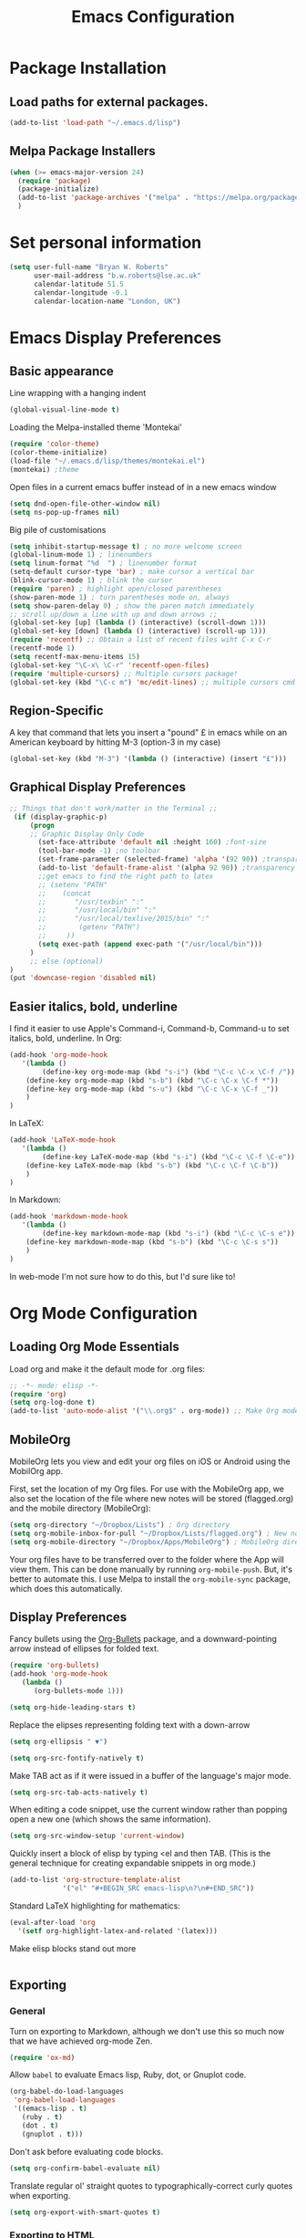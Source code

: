 #+TITLE: Emacs Configuration

* Package Installation
** Load paths for external packages.
#+BEGIN_SRC emacs-lisp
(add-to-list 'load-path "~/.emacs.d/lisp")
#+END_SRC

** Melpa Package Installers
#+BEGIN_SRC emacs-lisp
 (when (>= emacs-major-version 24)
   (require 'package)
   (package-initialize)
   (add-to-list 'package-archives '("melpa" . "https://melpa.org/packages/"))
   )
#+END_SRC
   
* Set personal information
#+BEGIN_SRC emacs-lisp
  (setq user-full-name "Bryan W. Roberts"
        user-mail-address "b.w.roberts@lse.ac.uk"
        calendar-latitude 51.5
        calendar-longitude -0.1
        calendar-location-name "London, UK")
#+END_SRC

* Emacs Display Preferences
** Basic appearance

Line wrapping with a hanging indent

#+BEGIN_SRC emacs-lisp
(global-visual-line-mode t)
#+END_SRC

Loading the Melpa-installed theme 'Montekai'

#+BEGIN_SRC emacs-lisp
(require 'color-theme)
(color-theme-initialize)
(load-file "~/.emacs.d/lisp/themes/montekai.el")
(montekai) ;theme
#+END_SRC

Open files in a current emacs buffer instead of in a new emacs window

#+BEGIN_SRC emacs-lisp
(setq dnd-open-file-other-window nil)
(setq ns-pop-up-frames nil)
#+END_SRC

Big pile of customisations

#+BEGIN_SRC emacs-lisp
(setq inhibit-startup-message t) ; no more welcome screen
(global-linum-mode 1) ; linenumbers
(setq linum-format "%d  ") ; linenumber format
(setq-default cursor-type 'bar) ; make cursor a vertical bar
(blink-cursor-mode 1) ; blink the cursor
(require 'paren) ; highlight open/closed parentheses
(show-paren-mode 1) ; turn parentheses mode on, always
(setq show-paren-delay 0) ; show the paren match immediately
;; scroll up/down a line with up and down arrows ;;
(global-set-key [up] (lambda () (interactive) (scroll-down 1)))
(global-set-key [down] (lambda () (interactive) (scroll-up 1)))
(require 'recentf) ;; Obtain a list of recent files wiht C-x C-r
(recentf-mode 1)
(setq recentf-max-menu-items 15)
(global-set-key "\C-x\ \C-r" 'recentf-open-files)
(require 'multiple-cursors) ;; Multiple cursors package!
(global-set-key (kbd "\C-c m") 'mc/edit-lines) ;; multiple cursors cmd
#+END_SRC

** Region-Specific

A key that command that lets you insert a "pound" £ in emacs while on an American keyboard by hitting M-3 (option-3 in my case)

#+BEGIN_SRC emacs-lisp
(global-set-key (kbd "M-3") '(lambda () (interactive) (insert "£")))
#+END_SRC

** Graphical Display Preferences
#+BEGIN_SRC emacs-lisp
;; Things that don't work/matter in the Terminal ;;
 (if (display-graphic-p)
     (progn
     ;; Graphic Display Only Code
       (set-face-attribute 'default nil :height 160) ;font-size
       (tool-bar-mode -1) ;no toolbar
       (set-frame-parameter (selected-frame) 'alpha '(92 90)) ;transparency
       (add-to-list 'default-frame-alist '(alpha 92 90)) ;transparency
       ;;get emacs to find the right path to latex
       ;; (setenv "PATH"
       ;;    (concat
       ;; 	    "/usr/texbin" ":"
       ;; 	    "/usr/local/bin" ":"
       ;; 	    "/usr/local/texlive/2015/bin" ":"
       ;; 	     (getenv "PATH")
       ;; 	  ))
       (setq exec-path (append exec-path '("/usr/local/bin")))
     )
     ;; else (optional)
)
(put 'downcase-region 'disabled nil)
#+END_SRC

** Easier italics, bold, underline

I find it easier to use Apple's Command-i, Command-b, Command-u to set italics, bold, underline. In Org:

#+BEGIN_SRC emacs-lisp
(add-hook 'org-mode-hook
   '(lambda ()
        (define-key org-mode-map (kbd "s-i") (kbd "\C-c \C-x \C-f /"))
	(define-key org-mode-map (kbd "s-b") (kbd "\C-c \C-x \C-f *"))
	(define-key org-mode-map (kbd "s-u") (kbd "\C-c \C-x \C-f _"))
    )
)
#+END_SRC

In LaTeX:

#+BEGIN_SRC emacs-lisp
(add-hook 'LaTeX-mode-hook
   '(lambda ()
        (define-key LaTeX-mode-map (kbd "s-i") (kbd "\C-c \C-f \C-e"))
	(define-key LaTeX-mode-map (kbd "s-b") (kbd "\C-c \C-f \C-b"))
    )
)
#+END_SRC

In Markdown:

#+BEGIN_SRC emacs-lisp
(add-hook 'markdown-mode-hook
   '(lambda ()
        (define-key markdown-mode-map (kbd "s-i") (kbd "\C-c \C-s e"))
	(define-key markdown-mode-map (kbd "s-b") (kbd "\C-c \C-s s"))
    )
)
#+END_SRC

In web-mode I'm not sure how to do this, but I'd sure like to!

* Org Mode Configuration
** Loading Org Mode Essentials

Load org and make it the default mode for .org files:

#+BEGIN_SRC emacs-lisp
;; -*- mode: elisp -*-
(require 'org)
(setq org-log-done t)
(add-to-list 'auto-mode-alist '("\\.org$" . org-mode)) ;; Make Org mode work with files ending in .org
#+END_SRC

** MobileOrg

MobileOrg lets you view and edit your org files on iOS or Android using the MobilOrg app.

First, set the location of my Org files. For use with the MobileOrg app, we also set the location of the file where new notes will be stored (flagged.org) and the mobile directory (MobileOrg):

#+BEGIN_SRC emacs-lisp
(setq org-directory "~/Dropbox/Lists") ; Org directory
(setq org-mobile-inbox-for-pull "~/Dropbox/Lists/flagged.org") ; New notes
(setq org-mobile-directory "~/Dropbox/Apps/MobileOrg") ; MobileOrg directory
#+END_SRC

Your org files have to be transferred over to the folder where the App will view them. This can be done manually by running =org-mobile-push=. But, it's better to automate this. I use Melpa to install the =org-mobile-sync= package, which does this automatically.

** Display Preferences

Fancy bullets using the [[https://github.com/sabof/org-bullets][Org-Bullets]] package, and a downward-pointing arrow instead of ellipses for folded text.

#+BEGIN_SRC emacs-lisp
(require 'org-bullets)
(add-hook 'org-mode-hook
   (lambda ()
      (org-bullets-mode 1)))

(setq org-hide-leading-stars t)
#+END_SRC

Replace the elipses representing folding text with a down-arrow

#+BEGIN_SRC emacs-lisp
  (setq org-ellipsis " ▼")
#+END_SRC

#+BEGIN_SRC emacs-lisp
  (setq org-src-fontify-natively t)
#+END_SRC

Make TAB act as if it were issued in a buffer of the language's major mode.

#+BEGIN_SRC emacs-lisp
  (setq org-src-tab-acts-natively t)
#+END_SRC

When editing a code snippet, use the current window rather than popping open a
new one (which shows the same information).

#+BEGIN_SRC emacs-lisp
  (setq org-src-window-setup 'current-window)
#+END_SRC

Quickly insert a block of elisp by typing <el and then TAB. (This is the general technique for creating expandable snippets in org mode.)

#+BEGIN_SRC emacs-lisp
  (add-to-list 'org-structure-template-alist
               '("el" "#+BEGIN_SRC emacs-lisp\n?\n#+END_SRC"))
#+END_SRC

Standard LaTeX highlighting for mathematics:

#+BEGIN_SRC emacs-lisp
(eval-after-load 'org
  '(setf org-highlight-latex-and-related '(latex)))
#+END_SRC

Make elisp blocks stand out more

#+BEGIN_SRC emacs-lisp

#+END_SRC

** Exporting
*** General

Turn on exporting to Markdown, although we don't use this so much now that we have achieved org-mode Zen.

#+BEGIN_SRC emacs-lisp
  (require 'ox-md)
#+END_SRC

Allow =babel= to evaluate Emacs lisp, Ruby, dot, or Gnuplot code.

#+BEGIN_SRC emacs-lisp
  (org-babel-do-load-languages
   'org-babel-load-languages
   '((emacs-lisp . t)
     (ruby . t)
     (dot . t)
     (gnuplot . t)))
#+END_SRC

Don't ask before evaluating code blocks.

#+BEGIN_SRC emacs-lisp
  (setq org-confirm-babel-evaluate nil)
#+END_SRC

Translate regular ol' straight quotes to typographically-correct curly quotes when exporting.

#+BEGIN_SRC emacs-lisp
  (setq org-export-with-smart-quotes t)
#+END_SRC

*** Exporting to HTML

Remove the crappy default CSS and replace it with my custom stylesheets.

#+BEGIN_SRC emacs-lisp
  (setq org-publish-project-alist
        '(("org"
           :style-include-default nil
           ))
        )
  (setq org-html-head-include-default-style nil)
  (setq org-export-html-style-include-scripts nil)
  (setq org-html-head
        (concat
         "<link rel='stylesheet' type='text/css' href='http://personal.lse.ac.uk/robert49/css/org.css'/>\n"
         "<link rel='stylesheet' href='https://maxcdn.bootstrapcdn.com/bootstrap/3.3.5/css/bootstrap.min.css' />"
         )
        )
#+END_SRC

Add a Bootstrap "container" classes to the main content div. We use a filter to go through the html output and add a string in the appropriate place. We add a nice Bootstrap 'table' classes to any tables while we're at it.

#+BEGIN_SRC emacs-lisp
  (defun my-final-filter(output backend info)
    ; Add 'container' classes
    (setq output (replace-regexp-in-string  "div id=\"content\"" "div id=\"content\" class=\"container\"" output ))
    (setq output (replace-regexp-in-string  "class=\"status\"" "class=\"status container\"" output ))
    (setq output (replace-regexp-in-string  "<table" "<table class=\"table table-bordered table-striped\"" output ))
    output
    )
  (setq org-export-filter-final-output-functions  '(my-final-filter) )
#+END_SRC
*** Exporting to LaTeX
We set the default class to be amsart, the standard document type set by the American Mathematical Association (AMS), and choose some standard agreeable packages. Everything here will work for everyone, with the exception of my custom commands input file =BryanCommands=, which can be deleted.

#+BEGIN_SRC emacs-lisp
      (add-to-list 'org-latex-classes
                   '("amsart"
                     "\\documentclass[a4paper]{amsart}
\\usepackage{amsmath,amssymb,amsthm}
\\usepackage{graphicx} \\usepackage[left=1.25in,top=1.4in,right=1.25in,bottom=1.4in,head=0.5in,foot=0.5in]{geometry}
\\usepackage[hidelinks]{hyperref}
\\setlength{\\parindent}{0.5in}
\\usepackage[nodisplayskipstretch]{setspace}
\\setstretch{1.5}
\\input{/bwrtex/BryanCommands}
\\makeatletter
\\let\\uppercasenonmath\\@gobble
\\let\\MakeUppercase\\relax
                     "
                     ("\\section{%s}" . "\\section*{%s}")
                     ("\\subsection{%s}" . "\\subsection*{%s}")
                     ("\\subsubsection{%s}" . "\\subsubsection*{%s}")
                     ("\\paragraph{%s}" . "\\paragraph*{%s}")
                     ("\\subparagraph{%s}" . "\\subparagraph*{%s}")
                     )
                   )
      (setq org-latex-default-class "amsart")
#+END_SRC
*** Exporting to Beamer
Turn on exporting to beamer, and set my standard packages and custom packages.
#+BEGIN_SRC emacs-lisp
  (require 'ox-beamer)
#+END_SRC
* Helm Configuration
#+BEGIN_SRC emacs-lisp
(require 'helm-config)
(require 'helm)
(global-set-key (kbd "C-c h") 'helm-command-prefix) ; Make C-c h the Helm command key
(global-unset-key (kbd "C-x c")) ; Unset C-x c which is too close to C-x C-c.
(global-unset-key (kbd "C-z")) ; Unset because I'm always accidentally minimizing and crashing emacs
(global-unset-key (kbd "C-x z")) ; Unset because I'm always accidentally minimizing and crashing emacs
(global-unset-key (kbd "C-x C-z")) ; Unset because I'm always accidentally minimizing and crashing emacs
(define-key helm-map (kbd "<tab>") 'helm-execute-persistent-action) ; rebind tab to run persistent action
(define-key helm-map (kbd "C-i") 'helm-execute-persistent-action) ; make TAB work in terminal
(define-key helm-map (kbd "C-z")  'helm-select-action) ; list actions using C-z
(when (executable-find "curl")
  (setq helm-google-suggest-use-curl-p t))

(setq helm-split-window-in-side-p t ; open helm buffer inside current window, not occupy whole other window
      helm-move-to-line-cycle-in-source t ; move to end or beginning of source when reaching top or bottom of source.
      helm-ff-search-library-in-sexp t ; search for library in 'require' and 'declare-function' sexp.
      helm-scroll-amount 8 ; scroll 8 lines other window using M-<next>/M-<prior>
      helm-ff-file-name-history-use-recentf t)
(helm-mode 1)
#+END_SRC

* Latex 
** AucTeX and RefTeX

Turn off automatic global style hooks for faster load-time:

#+BEGIN_SRC emacs-lisp
(setq Tex-auto-global nil)
(setq Tex-macro-global nil)
#+END_SRC

Misc LaTeX customisations:

#+BEGIN_SRC emacs-lisp
(setenv "PATH" "/usr/local/bin:/Library/TeX/texbin/:$PATH" t)
(setq TeX-auto-save t) ; auto save
(setq TeX-parse-self t) ; auto parse on load
(setq preview-auto-cache-preamble t) ; stop preview pestering
(add-hook 'LaTeX-mode-hook 'visual-line-mode) ; Word wrapping
(add-hook 'LaTeX-mode-hook 'LaTeX-math-mode)
#+END_SRC

Use reftex for easy insertion of references, and add some customisations:

#+BEGIN_SRC emacs-lisp
(setq reftex-plug-into-AUCTeX t)
(add-hook 'LaTeX-mode-hook 'turn-on-reftex)
(setq reftex-ref-macro-prompt nil) ; Disable annoying reference prompt screen
(setq reftex-default-bibliography '("/bwrtex/MasterBibliography.bib")) ; So Reftex finds my bib file
#+END_SRC
** Compiling

Compile a PDF by default:

#+BEGIN_SRC emacs-lisp
(setq TeX-PDF-mode t) ; Compile as a PDF
#+END_SRC

Run latexmk to automatically keep loading LaTeX and Bibtex until the file is rendered correctly.

#+BEGIN_SRC emacs-lisp
;; latexmk - repeat compiling
(add-hook 'LaTeX-mode-hook (lambda ()
  (push
    '("latexmk" "latexmk -pdf %s" TeX-run-TeX nil t
      :help "Run latexmk on file")
    TeX-command-list)))
(add-hook 'TeX-mode-hook '(lambda () (setq TeX-command-default "latexmk")))
#+END_SRC

Allow compiling with XeLaTeX

#+BEGIN_SRC emacs-lisp
(add-hook 'LaTeX-mode-hook (lambda()
    (add-to-list 'TeX-command-list '("XeLaTeX" "%`xelatex%(mode)%' %t" TeX-run-TeX nil t))
))
#+END_SRC

** Skim PDF syncing

Use Skim as the default PDF viewer and allow cross-linking

#+BEGIN_SRC emacs-lisp
;option -b highlights the current line in Skim; option -g opens Skim in the background  
(setq TeX-view-program-selection '((output-pdf "PDF Viewer")))
(setq TeX-view-program-list
     '(("PDF Viewer" "/Applications/Skim.app/Contents/SharedSupport/displayline -b %n %o %b")))
(server-start); start emacs in server mode so that skim can talk to it
#+END_SRC

* Flyspell  
Flyspell is a built-in spell checker for Emacs. It requires having ASpell installed, which you can get using homebrew: ~homebrew install aspell~

To use Flyspell in Emacs, first run it in the buffer with =M-x flyspell-buffer=. Then hit =C-,= to scroll through errors. To fix an error, use =C-x $=.

We turn on Flyspell in the appropriate way (using =flyspell-prog-mode= for programming and markup languages) below. We set a key-binding that allows one to use =C-c C-;= to activate Helm's interactive spelling window.

#+BEGIN_SRC emacs-lisp
; Turn flyspell on for our various modes
(require 'flyspell)
;(add-hook 'LaTeX-mode-hook 'flyspell-prog-mode)
(add-hook 'LaTeX-mode-hook 'flyspell-mode)
;(add-hook 'LaTeX-mode-hook #'turn-on-flyspell)
(add-hook 'text-mode-hook 'flyspell-mode)
(add-hook 'org-mode-hook 'flyspell-mode)
(add-hook 'markdown-mode-hook 'flyspell-mode)
; Keybindings
(define-key flyspell-mode-map (kbd "C-c C-;") 'helm-flyspell-correct)
; Bug fix, to allow saving a word to custom dictionary without having to then start all over
(defun flyspell-buffer-after-pdict-save (&rest _)
  (flyspell-buffer))
(advice-add 'ispell-pdict-save :after #'flyspell-buffer-after-pdict-save)
; Change the colour of highlighted incorrect words
(custom-set-faces
 '(flyspell-incorrect ((((class color)) (:foreground "white" :background "red4" :underline t :weight bold))))
 '(flyspell-duplicate ((((class color)) (:foreground "white" :background "orchid4" :underline t :weight bold))))
 )
#+END_SRC

To get Flyspell to work well in web-mode, we need some code that tells Flyspell to skip the html tags, but still check text in the appropriate places, such as the 'text' between tags in =<p>text</p>=. I follow Chen Bin's strategy for this, [[http://blog.binchen.org/posts/effective-spell-check-in-emacs.html][described here]].

#+BEGIN_SRC emacs-lisp
;; {{ flyspell setup for web-mode
(defun web-mode-flyspell-verify ()
  (let* ((f (get-text-property (- (point) 1) 'face))
         rlt)
    (cond
     ;; Check the words with these font faces, possibly.
     ;; this *blacklist* will be tweaked in next condition
     ((not (memq f '(web-mode-html-attr-value-face
                     web-mode-html-tag-face
                     web-mode-html-attr-name-face
                     web-mode-constant-face
                     web-mode-doctype-face
                     web-mode-keyword-face
                     web-mode-comment-face ;; focus on get html label right
                     web-mode-function-name-face
                     web-mode-variable-name-face
                     web-mode-css-property-name-face
                     web-mode-css-selector-face
                     web-mode-css-color-face
                     web-mode-type-face
                     web-mode-block-control-face)))
      (setq rlt t))
     ;; check attribute value under certain conditions
     ((memq f '(web-mode-html-attr-value-face))
      (save-excursion
        (search-backward-regexp "=['\"]" (line-beginning-position) t)
        (backward-char)
        (setq rlt (string-match "^\\(value\\|class\\|ng[A-Za-z0-9-]*\\)$"
                                (thing-at-point 'symbol)))))
     ;; finalize the blacklist
     (t
      (setq rlt nil)))
    rlt))
(put 'web-mode 'flyspell-mode-predicate 'web-mode-flyspell-verify)
;; }}
(defvar flyspell-check-doublon t
  "Check doublon (double word) when calling `flyspell-highlight-incorrect-region'.")
 (make-variable-buffer-local 'flyspell-check-doublon)

(defadvice flyspell-highlight-incorrect-region (around flyspell-highlight-incorrect-region-hack activate)
  (if (or flyspell-check-doublon (not (eq 'doublon (ad-get-arg 2))))
      ad-do-it))

(defun web-mode-hook-setup ()
  (flyspell-mode 1)
  (setq flyspell-check-doublon nil))

(add-hook 'web-mode-hook 'web-mode-hook-setup)

#+END_SRC

* Yasnippet

Yasnippet is a fantastic little Snippet creator and editor. After installing Yasnippet, load it and set =M-s M-s= to bring up a snippet dropdown menu.

#+BEGIN_SRC emacs-lisp
(add-to-list 'load-path "~/.emacs.d/elpa/yasnippet-0.8.0")
(require 'yasnippet)
(yas-global-mode 1)
;; key bindings
(global-set-key "\M-s\M-s" 'yas-insert-snippet) 
#+END_SRC

* Markdown

I don't use Markdown so much anymore after having discovered Org, but I keep it around because I have a lot of old files written in Markdown.

To compile with Markdown, you have to first install it. I do this using Homebrew by running ~brew install markdown~. We will automatically load Markdown and use it for .txt, .markdown, and .md files:

#+BEGIN_SRC emacs-lisp
(autoload 'markdown-mode "markdown-mode"
   "Major mode for editing Markdown files" t)
(add-to-list 'auto-mode-alist '("\\.txt\\'" . markdown-mode))
(add-to-list 'auto-mode-alist '("\\.markdown\\'" . markdown-mode))
(add-to-list 'auto-mode-alist '("\\.md\\'" . markdown-mode))
(add-hook 'markdown-mode-hook 'visual-line-mode) ; line wrapping
#+END_SRC

Then we customise how the Markdown is displayed to make it look a little nicer.

#+BEGIN_SRC emacs-lisp
(custom-set-faces
 '(fringe ((t (:background "#272821"))))
 '(markdown-header-delimiter-face ((t (:inherit font-lock-function-name-face :underline t :weight bold))) t)
 '(markdown-header-face-1 ((t (:inherit markdown-header-face :height 1.5))) t)
 '(markdown-header-face-2 ((t (:inherit markdown-header-face :height 1.3))) t)
 '(markdown-header-face-3 ((t (:inherit markdown-header-face :underline t :height 1.2))) t)
 '(markdown-header-face-4 ((t (:inherit markdown-header-face :underline t :height 1.1))) t)
 '(markdown-header-face-5 ((t (:inherit markdown-header-face :underline t))) t)
 '(markdown-header-face-6 ((t (:inherit markdown-header-face :underline t))) t))
(put 'set-goal-column 'disabled nil)
#+END_SRC

* HTML editing

Emacs by default uses an html-mode that is pretty weak. It's way better to use web-mode. I require this, and use it to open standard html files:

#+BEGIN_SRC emacs-lisp
(require 'web-mode)
(add-to-list 'auto-mode-alist '("\\.phtml\\'" . web-mode))
(add-to-list 'auto-mode-alist '("\\.tpl\\.php\\'" . web-mode))
(add-to-list 'auto-mode-alist '("\\.[gj]sp\\'" . web-mode))
(add-to-list 'auto-mode-alist '("\\.as[cp]x\\'" . web-mode))
(add-to-list 'auto-mode-alist '("\\.erb\\'" . web-mode))
(add-to-list 'auto-mode-alist '("\\.mustache\\'" . web-mode))
(add-to-list 'auto-mode-alist '("\\.djhtml\\'" . web-mode))
(add-to-list 'auto-mode-alist '("\\.html?\\'" . web-mode))

;; SVG viewing and editing
(require 'nxml-mode)
(add-to-list 'rng-schema-locating-files
             "~/.emacs.d/xml-schemas/schemas.xml"
             t)
(define-key nxml-mode-map "\M- " 'completion-at-point)
#+END_SRC

* Emacs Cross-Machine Syncing

I keep my =.emacs.d= file with all my packages and configurations in a visible Dropbox folder that I can sync with all my machines, and then use a symbolic link to it in my home directory. The symbolic link is created by going to the terminal and entering,

~ln -s ~/Dropbox/emacs.d ~/.emacs.d~

I use the same trick to sync the custom additions to my aspell dictionary across machines.

~ln -s ~/Dropbox/emacs-aspell-dict ~/.aspell.en.pws~

To not add all the emacs auto-saving and backups to Dropbox's syncing tasks, I also use the following to place these in a =tmp= folder in my root directory. (Actually I have to check that this works, and don't feel like tinkering with it right now.)

#+BEGIN_SRC emacs-lisp
;    (add-to-list 'auto-save-file-name-transforms '("\\`.*/Dropbox/.*" "/tmp/" t))
;    (add-to-list 'backup-directory-alist '("\\`.*/Dropbox/.*" . "/tmp/"))
#+END_SRC
* Bug-fixes
For some reason if I closed the emacs window using the mouse, it would produce a pop-up dialogue that would crash emacs. The code below prevents this from happening. (That was emacs 24 though, so it may not be necessary anymore.)

#+BEGIN_SRC emacs-lisp
(defadvice yes-or-no-p (around prevent-dialog activate)
  "Prevent yes-or-no-p from activating a dialog"
  (let ((use-dialog-box nil))
    ad-do-it))
(defadvice y-or-n-p (around prevent-dialog-yorn activate)
  "Prevent y-or-n-p from activating a dialog"
  (let ((use-dialog-box nil))
    ad-do-it))

#+END_SRC
